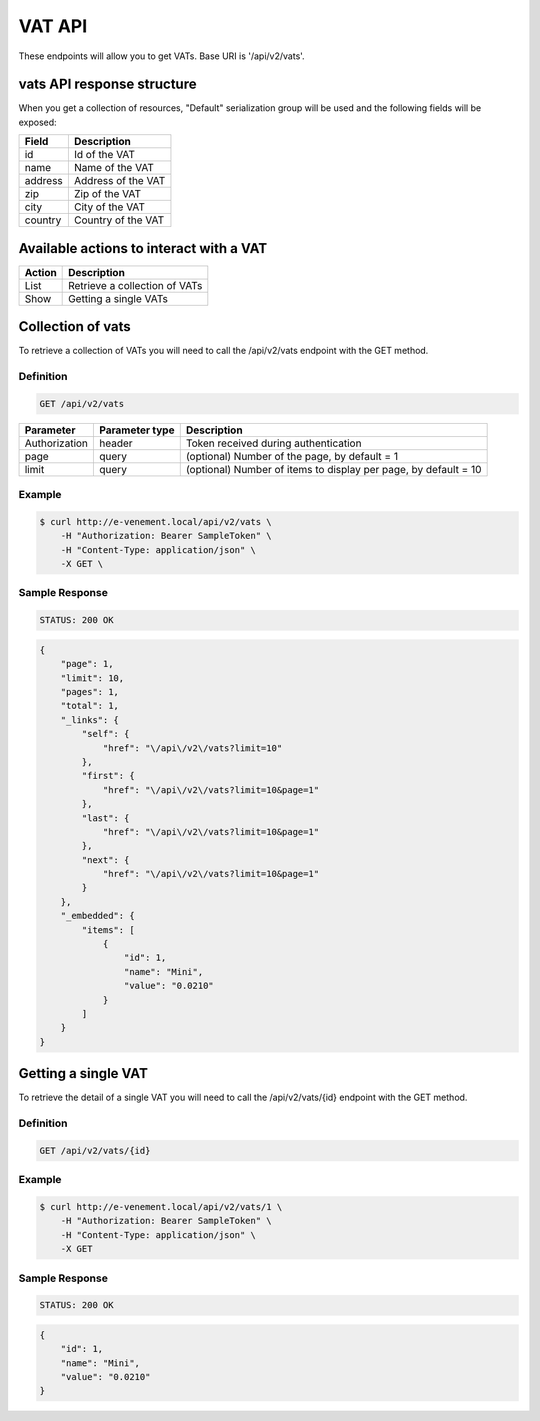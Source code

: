 VAT API
========

These endpoints will allow you to get VATs. Base URI is '/api/v2/vats'.

vats API response structure
----------------------------------

When you get a collection of resources, "Default" serialization group will be used and the following fields will be exposed:

+------------------+------------------------------------------------+
| Field            | Description                                    |
+==================+================================================+
| id               | Id of the VAT                                  |
+------------------+------------------------------------------------+
| name             | Name of the VAT                                |
+------------------+------------------------------------------------+
| address          | Address of the VAT                             |
+------------------+------------------------------------------------+
| zip              | Zip of the VAT                                 |
+------------------+------------------------------------------------+
| city             | City of the VAT                                |
+------------------+------------------------------------------------+
| country          | Country of the VAT                             |
+------------------+------------------------------------------------+

Available actions to interact with a VAT
----------------------------------------------

+------------------+----------------------------------------------+
| Action           | Description                                  |
+==================+==============================================+
| List             | Retrieve a collection of VATs                |
+------------------+----------------------------------------------+
| Show             | Getting a single VATs                        |
+------------------+----------------------------------------------+

Collection of vats
------------------------

To retrieve a collection of VATs you will need to call the /api/v2/vats endpoint with the GET method.

Definition
^^^^^^^^^^

.. code-block:: text

    GET /api/v2/vats

+---------------+----------------+-------------------------------------------------------------------+
| Parameter     | Parameter type | Description                                                       |
+===============+================+===================================================================+
| Authorization | header         | Token received during authentication                              |
+---------------+----------------+-------------------------------------------------------------------+
| page          | query          | (optional) Number of the page, by default = 1                     |
+---------------+----------------+-------------------------------------------------------------------+
| limit         | query          | (optional) Number of items to display per page, by default = 10   |
+---------------+----------------+-------------------------------------------------------------------+

Example
^^^^^^^

.. code-block:: bash

    $ curl http://e-venement.local/api/v2/vats \
        -H "Authorization: Bearer SampleToken" \
        -H "Content-Type: application/json" \
        -X GET \

Sample Response
^^^^^^^^^^^^^^^^^^

.. code-block:: text

    STATUS: 200 OK

.. code-block:: json

    {
        "page": 1,
        "limit": 10,
        "pages": 1,
        "total": 1,
        "_links": {
            "self": {
                "href": "\/api\/v2\/vats?limit=10"
            },
            "first": {
                "href": "\/api\/v2\/vats?limit=10&page=1"
            },
            "last": {
                "href": "\/api\/v2\/vats?limit=10&page=1"
            },
            "next": {
                "href": "\/api\/v2\/vats?limit=10&page=1"
            }
        },
        "_embedded": {
            "items": [
                {
                    "id": 1,
                    "name": "Mini",
                    "value": "0.0210"
                }
            ]
        }
    }

Getting a single VAT
---------------------------

To retrieve the detail of a single VAT you will need to call the /api/v2/vats/{id} endpoint with the GET method.

Definition
^^^^^^^^^^

.. code-block:: text

    GET /api/v2/vats/{id}

+---------------+----------------+-------------------------------------------------------------------+
| Parameter     | Parameter type | Description                                                       |
+===============+================+===================================================================+
| Authorization | header         | Token received during authentication                              |
+---------------+----------------+-------------------------------------------------------------------+
| id            | query          | Id of the VAT                                                |
+---------------+----------------+-------------------------------------------------------------------+

Example
^^^^^^^

.. code-block:: bash

    $ curl http://e-venement.local/api/v2/vats/1 \
        -H "Authorization: Bearer SampleToken" \
        -H "Content-Type: application/json" \
        -X GET

Sample Response
^^^^^^^^^^^^^^^^^^

.. code-block:: text

    STATUS: 200 OK

.. code-block:: json

    {
        "id": 1,
        "name": "Mini",
        "value": "0.0210"
    }
